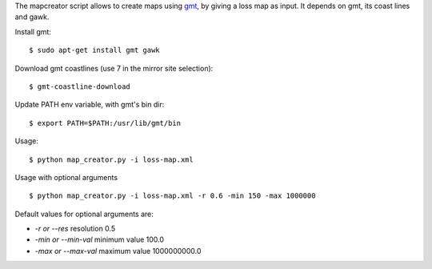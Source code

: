 The mapcreator script allows to create maps using gmt_,
by giving a loss map as input. It depends on gmt, its
coast lines and gawk.

Install gmt::

    $ sudo apt-get install gmt gawk

Download gmt coastlines (use 7 in the mirror site selection)::

    $ gmt-coastline-download

Update PATH env variable, with gmt's bin dir::

    $ export PATH=$PATH:/usr/lib/gmt/bin

Usage:: 

    $ python map_creator.py -i loss-map.xml

Usage with optional arguments ::

    $ python map_creator.py -i loss-map.xml -r 0.6 -min 150 -max 1000000

Default values for optional arguments are:

- *-r or --res* resolution 0.5
- *-min or --min-val* minimum value 100.0
- *-max or --max-val* maximum value 1000000000.0

.. _gmt: http://gmt.soest.hawaii.edu/
